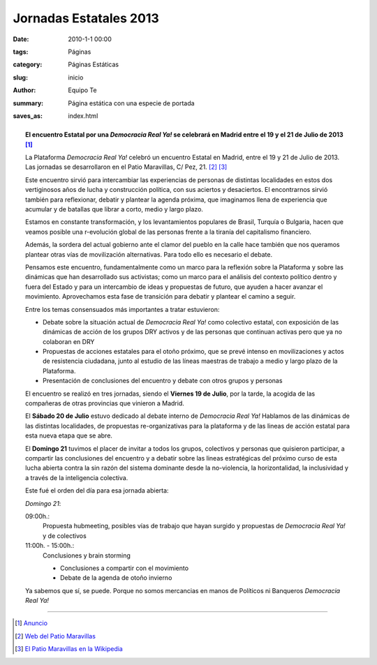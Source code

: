 .. |DRY| replace:: *Democracia Real Ya!*

.. |Cartel| image:: http://www.democraciarealya.es/wp-content/uploads/2013/07/cartel-3-300x182.jpg
    :alt: Cartel anunciador de las jornadas
    :width: 50%

.. |Foto| image:: /static/images/estatal-dry.jpg
    :alt: Imagen de un momento de las jornadas
    :width: 100%

.. |Desktop| image:: /static/images/desktop.jpg
    :alt: Captura de imagen en un portatil

.. |Movil| image:: /static/images/movil.jpg
    :alt: Captura de imagen en un móvil


Jornadas Estatales 2013
=======================

:date: 2010-1-1 00:00
:tags: Páginas
:category: Páginas Estáticas
:slug: inicio
:author: Equipo Te
:summary: Página estática con una especie de portada
:saves_as: index.html


    |Cartel|

.. topic:: El encuentro Estatal por una |DRY| se celebrará en Madrid entre el 19 y el 21 de Julio de 2013 [#]_

    La Plataforma |DRY| celebró un encuentro Estatal en Madrid, entre el 19 y 21 de Julio de 2013. Las jornadas se desarrollaron en el Patio Maravillas, C/ Pez, 21. [#]_ [#]_

    Este encuentro sirvió para intercambiar las experiencias de personas de distintas localidades en estos dos vertiginosos años de lucha y construcción política, con sus aciertos y desaciertos. El encontrarnos sirvió también para reflexionar, debatir y plantear la agenda próxima, que imaginamos llena de experiencia que acumular y de batallas que librar a corto, medio y largo plazo.

    Estamos en constante transformación, y los levantamientos populares de Brasil, Turquía o Bulgaria, hacen que veamos posible una r-evolución global de las personas frente a la tiranía del capitalismo financiero.

    Además, la sordera del actual gobierno ante el clamor del pueblo en la calle hace también que nos queramos plantear otras vías de movilización alternativas. Para todo ello es necesario el debate.

    Pensamos este encuentro, fundamentalmente como un marco para la reflexión sobre la Plataforma y sobre las dinámicas que han desarrollado sus activistas; como un marco para el análisis del contexto político dentro y fuera del Estado y para un intercambio de ideas y propuestas de futuro, que ayuden a hacer avanzar el movimiento. Aprovechamos esta fase de transición para debatir y plantear el camino a seguir.

    |Foto|

    Entre los temas consensuados más importantes a tratar estuvieron:

    * Debate sobre la situación actual de |DRY| como colectivo estatal, con exposición de las dinámicas de acción de los grupos DRY activos y de las personas que continuan activas pero que ya no colaboran en DRY

    * Propuestas de acciones estatales para el otoño próximo, que se prevé intenso en movilizaciones y actos de resistencia ciudadana, junto al estudio de las líneas maestras de trabajo a medio y largo plazo de la Plataforma.

    * Presentación de conclusiones del encuentro y debate con otros grupos y personas

    El encuentro se realizó en tres jornadas, siendo el **Viernes 19 de Julio**, por la tarde, la acogida de las compañeras de otras provincias que vinieron a Madrid.

    El **Sábado 20 de Julio** estuvo dedicado al debate interno de |DRY| Hablamos de las dinámicas de las distintas localidades, de propuestas re-organizativas para la plataforma y de las lineas de acción estatal para esta nueva etapa que se abre.

    El **Domingo 21** tuvimos el placer de invitar a todos los grupos, colectivos y personas que quisieron participar, a compartir las conclusiones del encuentro y a debatir sobre las lineas estratégicas del próximo curso de esta lucha abierta contra la sin razón del sistema dominante desde la no-violencia, la horizontalidad, la inclusividad y a través de la inteligencia colectiva. 

    Este fué el orden del día para esa jornada abierta:

    *Domingo 21*:

    09:00h.:
        Propuesta hubmeeting, posibles vías de trabajo que hayan surgido y propuestas de |DRY| y de colectivos

    11:00h. - 15:00h.:
        Conclusiones y brain storming

        - Conclusiones a compartir con el movimiento
        - Debate de la agenda de otoño invierno

    |Movil|

    Ya sabemos que sí, se puede.
    Porque no somos mercancias en manos de Políticos ni Banqueros
    |DRY|

----

.. [#] `Anuncio <http://www.democraciarealya.es/blog/2013/07/13/el-encuentro-estatal-por-una-democracia-real-ya-se-celebraran-en-madrid-entre-el-19-y-el-21-de-julio-de-2013/>`_
.. [#] `Web del Patio Maravillas <http://patiomaravillas.net/>`_
.. [#] `El Patio Maravillas en la Wikipedia <https://es.wikipedia.org/wiki/Patio_Maravillas>`_

